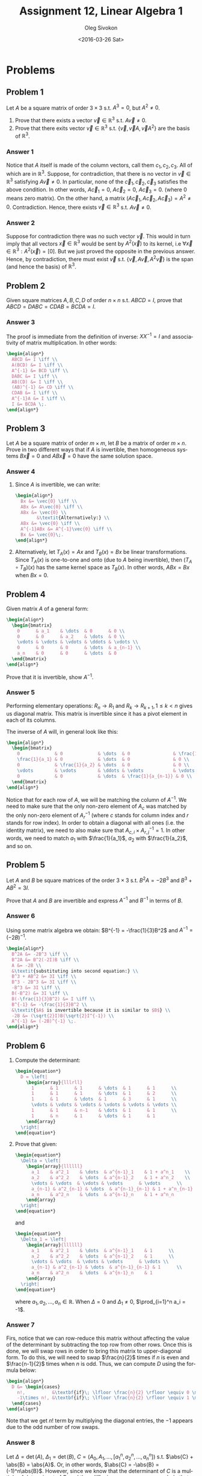 # -*- fill-column: 80; org-confirm-babel-evaluate: nil -*-

#+TITLE:     Assignment 12, Linear Algebra 1
#+AUTHOR:    Oleg Sivokon
#+EMAIL:     olegsivokon@gmail.com
#+DATE:      <2016-03-26 Sat>
#+DESCRIPTION: Second asssignment in the course Linear Algebra 1
#+KEYWORDS: Assignment, Linear Algebra
#+LANGUAGE: en
#+LaTeX_CLASS: article
#+LATEX_HEADER: \usepackage[usenames,dvipsnames]{color}
#+LATEX_HEADER: \usepackage{a4wide}
#+LATEX_HEADER: \usepackage{commath}
#+LATEX_HEADER: \usepackage{amsmath}
#+LATEX_HEADER: \usepackage{marginnote}
#+LATEX_HEADER: \usepackage{enumerate}
#+LATEX_HEADER: \usepackage{listings}
#+LATEX_HEADER: \usepackage{color}
#+LATEX_HEADER: \hypersetup{urlcolor=blue}
#+LATEX_HEADER: \hypersetup{colorlinks,urlcolor=blue}
#+LATEX_HEADER: \setlength{\parskip}{16pt plus 2pt minus 2pt}
#+LATEX_HEADER: \definecolor{codebg}{rgb}{0.96,0.99,0.8}

#+BEGIN_SRC emacs-lisp :exports none
  (setq org-latex-pdf-process
          '("latexmk -pdflatex='pdflatex -shell-escape -interaction nonstopmode' -pdf -f %f")
          ;; org-latex-listings t
          org-src-fontify-natively t
          ;; org-latex-custom-lang-environments '((maxima "maxima"))
          ;; org-listings-escape-inside '("(*@" . "@*)")
          ;; org-babel-latex-htlatex "htlatex"
          )

    (defmacro by-backend (&rest body)
      `(progn
         (cl-case org-export-current-backend ,@body)))
#+END_SRC

#+RESULTS:
: by-backend

#+BEGIN_LATEX
\definecolor{codebg}{rgb}{0.96,0.99,0.8}
\lstnewenvironment{maxima}{%
  \lstset{backgroundcolor=\color{codebg},
    frame=single,
    framerule=0pt,
    basicstyle=\ttfamily\scriptsize,
    columns=fixed}}{}
}
\makeatletter
\newcommand{\verbatimfont}[1]{\renewcommand{\verbatim@font}{\ttfamily#1}}
\makeatother
\verbatimfont{\small}%
\makeatletter
\renewcommand*\env@matrix[1][*\c@MaxMatrixCols c]{%
  \hskip -\arraycolsep
  \let\@ifnextchar\new@ifnextchar
  \array{#1}}
\makeatother
\clearpage
#+END_LATEX

* Problems

** Problem 1
   Let $A$ be a square matrix of order $3 \times 3$ s.t. $A^3 = 0$, but
   $A^2 \neq 0$.

   1. Prove that there exists a vector $\vec{v} \in \mathbb{R}^3$ s.t. $A\vec{v}
      \neq 0$.
   2. Prove that there exits vector $\vec{v} \in \mathbb{R}^3$ s.t.
      $\{\vec{v}, \vec{v}A, \vec{v}A^2\}$ are the basis of $\mathbb{R}^3$.

*** Answer 1
    Notice that $A$ itself is made of the column vectors, call them $c_1, c_2,
    c_3$.  All of which are in $\mathbb{R}^3$.  Suppose, for contradiction, that
    there is no vector in $\vec{v} \in \mathbb{R}^3$ satisfying $A\vec{v} \neq
    0$.  In particular, none of the $\vec{c}_1, \vec{c}_2, \vec{c}_3$ satisfies
    the above condition.  In other words, $A\vec{c}_1 = 0$, $A\vec{c}_2 = 0$,
    $A\vec{c}_3 = 0$.  (where 0 means zero matrix).  On the other hand, a matrix
    $(A\vec{c}_1, A\vec{c}_2, A\vec{c}_3) = A^2 \neq 0$.  Contradiction.  Hence,
    there exists $\vec{v} \in \mathbb{R}^3$ s.t. $A\vec{v} \neq 0$.

*** Answer 2
    Suppose for contradiction there was no such vector $\vec{v}$.  This would in
    turn imply that all vectors $\vec{x} \in \mathbb{R}^3$ would be sent by
    $A^2(\vec{x})$ to its kernel, i.e $\forall \vec{x} \in \mathbb{R}^3:
    A^2(\vec{x}) = [0]$.  But we just proved the opposite in the previous
    answer.  Hence, by contradiction, there must exist $\vec{v}$
    s.t. $\{\vec{v}, A\vec{v}, A^2\vec{v}\}$ is the span (and hence the basis)
    of $\mathbb{R}^3$.
    
** Problem 2
   Given square matrices $A, B, C, D$ of order $n \times n$ s.t. $ABCD = I$,
   prove that $ABCD = DABC = CDAB = BCDA = I$.

*** Answer 3
    The proof is immediate from the definition of inverse: $XX^{-1} = I$ and
    associativity of matrix multiplication.  In other words:
    
    #+HEADER: :exports results
    #+HEADER: :results (by-backend (pdf "latex") (t "raw"))
    #+BEGIN_SRC latex
      \begin{align*}
        ABCD &= I \iff \\
        A(BCD) &= I \iff \\
        A^{-1} &= BCD \iff \\
        DABC &= I \iff \\
        AB(CD) &= I \iff \\
        (AB)^{-1} &= CD \iff \\
        CDAB &= I \iff \\
        A^{-1}A &= I \iff \\
        I &= BCDA \;.
      \end{align*}
    #+END_SRC

** Problem 3
   Let $A$ be a square matrix of order $m \times m$, let $B$ be a matrix of
   order $m \times n$.  Prove in two different ways that if $A$ is invertible,
   then homogeneous systems $B\vec{x} = 0$ and $AB\vec{x} = 0$ have the same
   solution space.

*** Answer 4
    1. Since $A$ is invertible, we can write:

       #+HEADER: :exports results
       #+HEADER: :results (by-backend (pdf "latex") (t "raw"))
       #+BEGIN_SRC latex
         \begin{align*}
           Bx &= \vec{0} \iff \\
           ABx &= A\vec{0} \iff \\
           ABx &= \vec{0} \\
                 &\textit{Alternatively:} \\
           ABx &= \vec{0} \iff \\
           A^{-1}ABx &= A^{-1}\vec{0} \iff \\
           Bx &= \vec{0}\;.
         \end{align*}
       #+END_SRC
    2. Alternatively, let $T_A(x)=Ax$ and $T_B(x) = Bx$ be linear
       transformations.  Since $T_A(x)$ is one-to-one and onto (due to $A$ being
       invertible), then $(T_A \circ T_B)(x)$ has the same kernel space as
       $T_B(x)$.  In other words, $ABx = Bx$ when $Bx = 0$.

** Problem 4
   Given matrix $A$ of a general form:

   #+HEADER: :exports results
   #+HEADER: :results (by-backend (pdf "latex") (t "raw"))
   #+BEGIN_SRC latex
     \begin{align*}
       \begin{bmatrix}
         0      & a_1    & \dots  & 0      & 0 \\
         0      & 0      & a_2    & \dots  & 0 \\
         \vdots & \vdots & \vdots & \ddots & \vdots \\
         0      & 0      & 0      & \dots  & a_{n-1} \\
         a_n    & 0      & 0      & \dots  & 0
       \end{bmatrix}
     \end{align*}
   #+END_SRC

   Prove that it is invertible, show $A^{-1}$.

*** Answer 5
    Performing elementary operations: $R_n \to R_1$ and $R_k \to R_{k+1}, 1 \leq
    k < n$ gives us diagonal matrix.  This matrix is invertible since it has a
    pivot element in each of its columns.

    The inverse of $A$ will, in general look like this:

    #+HEADER: :exports results
    #+HEADER: :results (by-backend (pdf "latex") (t "raw"))
    #+BEGIN_SRC latex
      \begin{align*}
        \begin{bmatrix}
          0             & 0             & \dots  & 0                & \frac{1}{a_n} \\
          \frac{1}{a_1} & 0             & \dots  & 0                & 0 \\
          0             & \frac{1}{a_2} & \dots  & 0                & 0 \\
          \vdots        & \vdots        & \ddots & \vdots           & \vdots \\
          0             & 0             & \dots  & \frac{1}{a_{n-1}} & 0 \\
        \end{bmatrix}
      \end{align*}
    #+END_SRC

    Notice that for each row of $A$, we will be matching the column of $A^{-1}$.
    We need to make sure that the only non-zero element of $A_c$ was matched by
    the only non-zero element of $A^{-1}_r$ (where $c$ stands for column index
    and $r$ stands for row index).  In order to obtain a diagonal with all ones
    (i.e. the identity matrix), we need to also make sure that $A_{c,i} \times
    A^{-1}_{r,j} = 1$.  In other words, we need to match $a_1$ with $\frac{1}{a_1}$,
    $a_2$ with $\frac{1}{a_2}$, and so on.

** Problem 5
   Let $A$ and $B$ be square matrices of the order $3 \times 3$ s.t. $B^2A = -2B^3$
   and $B^3 + AB^2 = 3I$.

   Prove that $A$ and $B$ are invertible and express $A^{-1}$ and $B^{-1}$ in
   terms of $B$.

*** Answer 6
    Using some matrix algebra we obtain: $B^{-1} = -\frac{1}{3}B^2$ and $A^{-1}
    = (-2B)^{-1}$.

    #+HEADER: :exports results
    #+HEADER: :results (by-backend (pdf "latex") (t "raw"))
    #+BEGIN_SRC latex
      \begin{align*}
        B^2A &= -2B^3 \iff \\
        B^2A &= B^2(-2I)B \iff \\
        A &= -2B \\
        &\textit{substituting into second equation:} \\
        B^3 + AB^2 &= 3I \iff \\
        B^3 - 2B^3 &= 3I \iff \\
        -B^3 &= 3I \iff \\
        B(-B^2) &= 3I \iff \\
        B(-\frac{1}{3}B^2) &= I \iff \\
        B^{-1} &= -\frac{1}{3}B^2 \\
        &\textit{$A$ is invertible because it is similar to $B$} \\
        -2B &= (\sqrt{2}I)B(\sqrt{2}I^{-1}) \\
        A^{-1} &= (-2B)^{-1} \;.
      \end{align*}
    #+END_SRC
** Problem 6
   1. Compute the determinant:
      #+HEADER: :exports results
      #+HEADER: :results (by-backend (pdf "latex") (t "raw"))
      #+BEGIN_SRC latex
        \begin{equation*}
          D = \left|
            \begin{array}{lllrll}
              1      & 1      & 1      & \dots  & 1      & 1      \\
              1      & 1      & 1      & \dots  & 1      & 2      \\
              1      & 1      & \dots  & 1      & 3      & 1      \\
              \vdots & \vdots & \vdots & \vdots & \vdots & \vdots \\
              1      & 1      & n-1    & \dots  & 1      & 1      \\
              1      & n      & 1      & \dots  & 1      & 1
            \end{array}
          \right|
        \end{equation*}
      #+END_SRC

   2. Prove that given:

      #+HEADER: :exports results
      #+HEADER: :results (by-backend (pdf "latex") (t "raw"))
      #+BEGIN_SRC latex
        \begin{equation*}
          \Delta = \left|
            \begin{array}{llllll}
              a_1    & a^2_1    & \dots  & a^{n-1}_1    & 1 + a^n_1    \\
              a_2    & a^2_2    & \dots  & a^{n-1}_2    & 1 + a^n_2    \\
              \vdots & \vdots  & \vdots & \vdots      & \vdots      \\
              a_{n-1} & a^2_{n-1} & \dots  & a^{n-1}_{n-1} & 1 + a^n_{n-1} \\
              a_n    & a^2_n    & \dots  & a^{n-1}_n    & 1 + a^n_n
            \end{array}
          \right|
        \end{equation*}
      #+END_SRC

      and

      #+HEADER: :exports results
      #+HEADER: :results (by-backend (pdf "latex") (t "raw"))
      #+BEGIN_SRC latex
        \begin{equation*}
          \Delta_1 = \left|
            \begin{array}{llllll}
              a_1    & a^2_1    & \dots  & a^{n-1}_1    & 1      \\
              a_2    & a^2_2    & \dots  & a^{n-1}_2    & 1      \\
              \vdots & \vdots  & \vdots & \vdots      & \vdots \\
              a_{n-1} & a^2_{n-1} & \dots  & a^{n-1}_{n-1} & 1      \\
              a_n    & a^2_n    & \dots  & a^{n-1}_n    & 1
            \end{array}
          \right|
        \end{equation*}
      #+END_SRC

      where $a_1, a_2, \dots, a_n \in \mathbb{R}$.  When $\Delta = 0$ and
      $\Delta_1 \neq 0$, $\prod_{i=1}^n a_i = -1$.

*** Answer 7
    Firs, notice that we can row-reduce this matrix without affecting the value
    of the determinant by subtracting the top row from other rows.  Once this is
    done, we will swap rows in order to bring this matrix to upper-diagonal
    form.  To do this, we will need to swap $\frac{n}{2}$ times if $n$ is even
    and $\frac{n-1}{2}$ times when $n$ is odd.  Thus, we can compute $D$ using
    the formula below:

    #+HEADER: :exports results
    #+HEADER: :results (by-backend (pdf "latex") (t "raw"))
    #+BEGIN_SRC latex
      \begin{align*}
        D &= \begin{cases}
          n!,          &\textbf{if}\; \lfloor \frac{n}{2} \rfloor \equiv 0 \mod 2 \\
          -1\times n!, &\textbf{if}\; \lfloor \frac{n}{2} \rfloor \equiv 1 \mod 2
        \end{cases}
      \end{align*}
    #+END_SRC

    Note that we get $n!$ term by multiplying the diagonal entries, the $-1$
    appears due to the odd number of row swaps.

*** Answer 8
    Let $\Delta = \det(A)$, $\Delta_1 = \det(B)$, $C = (A_0, A_1, \dots, [a_1^n,
    a_2^n, \dots, a_n^n])$ s.t. $\abs{C} + \abs{B} = \abs{A}$.  Or, in other
    words, $\abs{C} = -\abs{B} = (-1)^n\abs{B}$.  However, since we know that
    the determinant of $C$ is a multiple of determinant of $B$, and they differ
    in one row, we can conclude that these rows are multiples of each other.  In
    other words, $(-1)^n \tiems [1, 1, \dots, 1] = [a^n_1, a^n_2, \dots,
    a^n_n]$.  Hence $\prod_{i = 1}^n a_i = (-1)^n1 = (-1)^n$.

** Problem 7
   Given antisymmetric matrix $A \in \mathbb{M}^{3\times 3}$ and any matrix $B
   \in \mathbb{M}^{3\times 3}$, 

   1. prove $(A^2B)\vec{x} = \vec{0}$ has non-trivial soution.
   2. Assume $B$ is antisymmetric, and both $A$ and $B$ are non-zero, is $(A +
      B)^2$ symmetric, invertible?

*** Answer 9
    Any antisymmetric matrix of odd degre is not invertible since $\det(A) =
    \det(A^T) = \det(-A^T) = (-1)^n\det(A^T)$.  Thus, in particular, $A^2B$ is
    not invertible (product of invertible and non-invertible matrix is not
    invertible).  Non-invertible means free variable, hence infinitely many
    solutions.

*** Answer 10
    The matrix $(A - B)^2$ is not in general invertible or symmetric, or
    antisymmetric.  For example, let:
    
    #+HEADER: :exports results
    #+HEADER: :results (by-backend (pdf "latex") (t "raw"))
    #+BEGIN_SRC latex
      \begin{align*}
        A = \begin{bmatrix}
          0 & 0 & -1 \\
          0 & 0 & 0 \\
          1 & 0 & 0
        \end{bmatrix} \\
        B = \begin{bmatrix}
          0  & 0 & -1 \\
          0  & 0 & 0 \\
          -1 & 0 & 0
        \end{bmatrix}
      \end{align*}
    #+END_SRC

    then:

    #+HEADER: :exports results
    #+HEADER: :results (by-backend (pdf "latex") (t "raw"))
    #+BEGIN_SRC latex
      \begin{align*}
        (A - B)^2 = \left(\begin{bmatrix}
          0 & 0 & -1 \\
          0 & 0 & 0 \\
          1 & 0 & 0
        \end{bmatrix} -
        \begin{bmatrix}
          0  & 0 & -1 \\
          0  & 0 & 0 \\
          -1 & 0 & 0
        \end{bmatrix} \right)^2 = \\
        \begin{bmatrix}
          0 & 0 & 0 \\
          0 & 0 & 0 \\
          1 & 0 & 0
        \end{bmatrix} \times 
        \begin{bmatrix}
          0 & 0 & 0 \\
          0 & 0 & 0 \\
          1 & 0 & 0
        \end{bmatrix} = 
        \begin{bmatrix}
          0 & 0 & 0 \\
          0 & 0 & 0 \\
          0 & 0 & 0
        \end{bmatrix}
      \end{align*}
    #+END_SRC

    Symmetric, but not invertible.  While for:

    #+HEADER: :exports results
    #+HEADER: :results (by-backend (pdf "latex") (t "raw"))
    #+BEGIN_SRC latex
      \begin{align*}
        A = \begin{bmatrix}
          0 & 0 & -1 \\
          0 & 0 & 0 \\
          1 & 0 & 0
        \end{bmatrix} \\
        B = \begin{bmatrix}
          -1 & 0  & 0 \\
          0  & -1 & 0 \\
          0  & 0  & -1
        \end{bmatrix}
      \end{align*}
    #+END_SRC

    
    #+HEADER: :exports results
    #+HEADER: :results (by-backend (pdf "latex") (t "raw"))
    #+BEGIN_SRC latex
      \begin{align*}
        (A - B)^2 = \left(\begin{bmatrix}
          0 & 0 & -1 \\
          0 & 0 & 0 \\
          1 & 0 & 0
        \end{bmatrix} -
        \begin{bmatrix}
          -1 & 0  & 0 \\
          0  & -1 & 0 \\
          0  & 0  & -1
        \end{bmatrix} \right)^2 = \\
        \begin{bmatrix}
          1 & 0 & -1 \\
          0 & 1 & 0 \\
          1 & 0 & 1
        \end{bmatrix} \times 
        \begin{bmatrix}
          1 & 0 & -1 \\
          0 & 1 & 0 \\
          1 & 0 & 1
        \end{bmatrix} = 
        \begin{bmatrix}
          0 & 0 & -2 \\
          0 & 1 & 0 \\
          2 & 0 & 0
        \end{bmatrix}
      \end{align*}
    #+END_SRC

    which isn't symmetric or antisymmetric, but is invertible.

